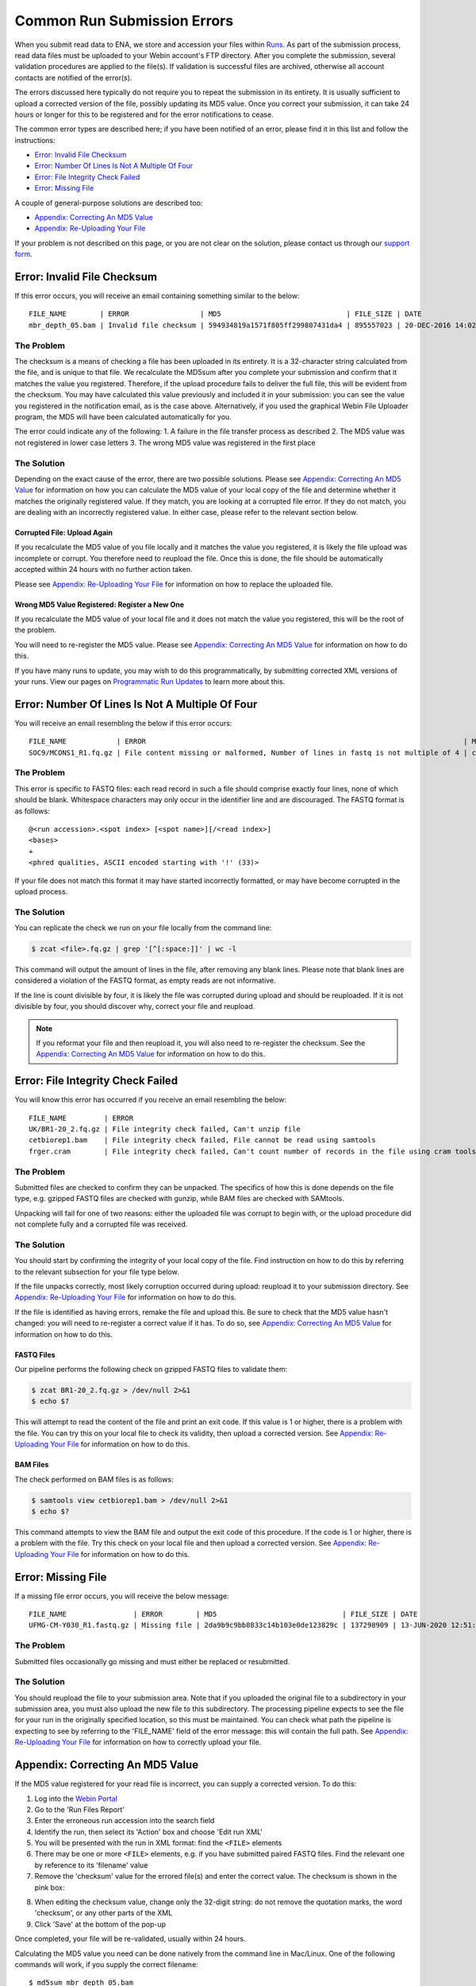 ============================
Common Run Submission Errors
============================

When you submit read data to ENA, we store and accession your files within `Runs <../submit/general-guide/metadata.html>`_.
As part of the submission process, read data files must be uploaded to your Webin account's FTP directory.
After you complete the submission, several validation procedures are applied to the file(s).
If validation is successful files are archived, otherwise all account contacts are notified of the error(s).

The errors discussed here typically do not require you to repeat the submission in its entirety.
It is usually sufficient to upload a corrected version of the file, possibly updating its MD5 value.
Once you correct your submission, it can take 24 hours or longer for this to be registered and for the error
notifications to cease.

The common error types are described here; if you have been notified of an error, please find it in this list and
follow the instructions:

- `Error: Invalid File Checksum`_
- `Error: Number Of Lines Is Not A Multiple Of Four`_
- `Error: File Integrity Check Failed`_
- `Error: Missing File`_

A couple of general-purpose solutions are described too:

- `Appendix: Correcting An MD5 Value`_
- `Appendix: Re-Uploading Your File`_

If your problem is not described on this page, or you are not clear on the solution, please contact us through our
`support form <https://www.ebi.ac.uk/ena/browser/support>`_.


Error: Invalid File Checksum
============================

If this error occurs, you will receive an email containing something similar to the below:

::

    FILE_NAME        | ERROR                 | MD5                              | FILE_SIZE | DATE                 | RUN_ID/ANALYSIS_ID
    mbr_depth_05.bam | Invalid file checksum | 594934819a1571f805ff299807431da4 | 895557023 | 20-DEC-2016 14:02:50 | ERR1766300


The Problem
-----------

The checksum is a means of checking a file has been uploaded in its entirety.
It is a 32-character string calculated from the file, and is unique to that file.
We recalculate the MD5sum after you complete your submission and confirm that it matches the value you registered.
Therefore, if the upload procedure fails to deliver the full file, this will be evident from the checksum.
You may have calculated this value previously and included it in your submission: you can see the value you registered
in the notification email, as is the case above.
Alternatively, if you used the graphical Webin File Uploader program, the MD5 will have been calculated automatically
for you.

The error could indicate any of the following:
1. A failure in the file transfer process as described
2. The MD5 value was not registered in lower case letters
3. The wrong MD5 value was registered in the first place


The Solution
------------

Depending on the exact cause of the error, there are two possible solutions.
Please see `Appendix: Correcting An MD5 Value`_ for information on how you can calculate the MD5 value of your local
copy of the file and determine whether it matches the originally registered value.
If they match, you are looking at a corrupted file error.
If they do not match, you are dealing with an incorrectly registered value.
In either case, please refer to the relevant section below.

Corrupted File: Upload Again
^^^^^^^^^^^^^^^^^^^^^^^^^^^^

If you recalculate the MD5 value of you file locally and it matches the value you registered, it is likely the file
upload was incomplete or corrupt.
You therefore need to reupload the file.
Once this is done, the file should be automatically accepted within 24 hours with no further action taken.

Please see `Appendix: Re-Uploading Your File`_ for information on how to replace the uploaded file.

Wrong MD5 Value Registered: Register a New One
^^^^^^^^^^^^^^^^^^^^^^^^^^^^^^^^^^^^^^^^^^^^^^

If you recalculate the MD5 value of your local file and it does not match the value you registered, this will be the
root of the problem.

You will need to re-register the MD5 value.
Please see `Appendix: Correcting An MD5 Value`_ for information on how to do this.

If you have many runs to update, you may wish to do this programmatically, by submitting corrected XML versions of your runs.
View our pages on `Programmatic Run Updates <../update/metadata/programmatic-read.html>`_ to learn more about this.


Error: Number Of Lines Is Not A Multiple Of Four
================================================

You will receive an email resembling the below if this error occurs:

::

    FILE_NAME            | ERROR                                                                            | MD5                              | FILE_SIZE  | DATE                 | RUN_ID/ANALYSIS_ID
    SOC9/MCONS1_R1.fq.gz | File content missing or malformed, Number of lines in fastq is not multiple of 4 | c2f8455c1a024cfb96a6c91f5d71f534 | 1358349886 | 01-DEC-2016 03:12:35 | ERR1755094


The Problem
-----------

This error is specific to FASTQ files: each read record in such a file should comprise exactly four lines, none of which
should be blank.
Whitespace characters may only occur in the identifier line and are discouraged.
The FASTQ format is as follows:

::

    @<run accession>.<spot index> [<spot name>][/<read index>]
    <bases>
    +
    <phred qualities, ASCII encoded starting with '!' (33)>


If your file does not match this format it may have started incorrectly formatted, or may have become corrupted in the
upload process.


The Solution
------------

You can replicate the check we run on your file locally from the command line:

.. code-block:: bash

    $ zcat <file>.fq.gz | grep '[^[:space:]]' | wc -l


This command will output the amount of lines in the file, after removing any blank lines.
Please note that blank lines are considered a violation of the FASTQ format, as empty reads are not informative.

If the line is count divisible by four, it is likely the file was corrupted during upload and should be reuploaded.
If it is not divisible by four, you should discover why, correct your file and reupload.

.. note::

    If you reformat your file and then reupload it, you will also need to re-register the checksum.
    See the `Appendix: Correcting An MD5 Value`_ for information on how to do this.


Error: File Integrity Check Failed
==================================

You will know this error has occurred if you receive an email resembling the below:

::

    FILE_NAME         | ERROR                                                                                   | MD5                              | FILE_SIZE  | DATE                 | RUN_ID/ANALYSIS_ID
    UK/BR1-20_2.fq.gz | File integrity check failed, Can't unzip file                                           | ef7e73ed95f64355d7bf7d48636b704f | 3801612790 | 22-DEC-2016 04:08:41 | ERR0757927
    cetbiorep1.bam    | File integrity check failed, File cannot be read using samtools                         | cecfa479356456cb6770986a6141bc44 | 800838646  | 24-MAY-2016 03:02:08 | ERR0332189
    frger.cram        | File integrity check failed, Can't count number of records in the file using cram tools | 807a0f61da013916c1ca5f60b9b42526 | 2347399950 | 11-JAN-2017 14:59:49 | ERR363314


The Problem
-----------

Submitted files are checked to confirm they can be unpacked.
The specifics of how this is done depends on the file type, e.g. gzipped FASTQ files are checked with gunzip, while BAM
files are checked with SAMtools.

Unpacking will fail for one of two reasons: either the uploaded file was corrupt to begin with, or the upload procedure
did not complete fully and a corrupted file was received.


The Solution
------------

You should start by confirming the integrity of your local copy of the file.
Find instruction on how to do this by referring to the relevant subsection for your file type below.

If the file unpacks correctly, most likely corruption occurred during upload: reupload it to your submission directory.
See `Appendix: Re-Uploading Your File`_ for information on how to do this.

If the file is identified as having errors, remake the file and upload this.
Be sure to check that the MD5 value hasn't changed: you will need to re-register a correct value if it has.
To do so, see `Appendix: Correcting An MD5 Value`_ for information on how to do this.


FASTQ Files
^^^^^^^^^^^

Our pipeline performs the following check on gzipped FASTQ files to validate them:

.. code-block:: bash

    $ zcat BR1-20_2.fq.gz > /dev/null 2>&1
    $ echo $?

This will attempt to read the content of the file and print an exit code.
If this value is 1 or higher, there is a problem with the file.
You can try this on your local file to check its validity, then upload a corrected version.
See `Appendix: Re-Uploading Your File`_ for information on how to do this.


BAM Files
^^^^^^^^^

The check performed on BAM files is as follows:

.. code-block:: bash

    $ samtools view cetbiorep1.bam > /dev/null 2>&1
    $ echo $?

This command attempts to view the BAM file and output the exit code of this procedure.
If the code is 1 or higher, there is a problem with the file.
Try this check on your local file and then upload a corrected version.
See `Appendix: Re-Uploading Your File`_ for information on how to do this.


Error: Missing File
===================

If a missing file error occurs, you will receive the below message:

::

    FILE_NAME                | ERROR        | MD5                              | FILE_SIZE | DATE                 | RUN_ID/ANALYSIS_ID
    UFMG-CM-Y030_R1.fastq.gz | Missing file | 2da9b9c9bb8833c14b103e0de123829c | 137298909 | 13-JUN-2020 12:51:29 | ERR2299965


The Problem
-----------

Submitted files occasionally go missing and must either be replaced or resubmitted.


The Solution
------------

You should reupload the file to your submission area.
Note that if you uploaded the original file to a subdirectory in your submission area, you must also upload the new
file to this subdirectory.
The processing pipeline expects to see the file for your run in the originally specified location, so this must be
maintained.
You can check what path the pipeline is expecting to see by referring to the 'FILE_NAME' field of the error message:
this will contain the full path.
See `Appendix: Re-Uploading Your File`_ for information on how to correctly upload your file.


Appendix: Correcting An MD5 Value
=================================

If the MD5 value registered for your read file is incorrect, you can supply a corrected version.
To do this:

1. Log into the `Webin Portal <https://www.ebi.ac.uk/ena/submit/webin/>`_
2. Go to the 'Run Files Report'
3. Enter the erroneous run accession into the search field
4. Identify the run, then select its 'Action' box and choose 'Edit run XML'
5. You will be presented with the run in XML format: find the ``<FILE>`` elements
6. There may be one or more ``<FILE>`` elements, e.g. if you have submitted paired FASTQ files. Find the relevant one by
   reference to its 'filename' value
7. Remove the 'checksum' value for the errored file(s) and enter the correct value. The checksum is shown in the pink
   box:

.. images:: images/run_errors_md5_edit.png

8. When editing the checksum value, change only the 32-digit string: do not remove the quotation marks, the word
   'checksum', or any other parts of the XML
9. Click 'Save' at the bottom of the pop-up

Once completed, your file will be re-validated, usually within 24 hours.

Calculating the MD5 value you need can be done natively from the command line in Mac/Linux.
One of the following commands will work, if you supply the correct filename:

::

    $ md5sum mbr_depth_05.bam
    594934819a1571f805ff299807431da4  mbr_depth_05.bam

    $ md5 mbr_depth_05.bam
    594934819a1571f805ff299807431da4  mbr_depth_05.bam


Windows users should see the `Microsoft Support Article <https://support.microsoft.com/en-gb/help/889768/how-to-compute-the-md5-or-sha-1-cryptographic-hash-values-for-a-file>`_ on this subject.


Appendix: Re-Uploading Your File
================================

If your error requires a new version of the file be uploaded, you have two options for this.
You should first consider whether your file was originally uploaded to a sub-directory.
You can tell by referring to the original error message, looking out for the 'FILE_NAME' column.
The below error describes a file which was uploaded to a subdirectory:

::

    FILE_NAME            | ERROR                                                                            | MD5                              | FILE_SIZE  | DATE                 | RUN_ID/ANALYSIS_ID
    SOC9/MCONS1_R1.fq.gz | File content missing or malformed, Number of lines in fastq is not multiple of 4 | c2f8455c1a024cfb96a6c91f5d71f534 | 1358349886 | 01-DEC-2016 03:12:35 | ERR1755094


You can tell this was uploaded to a subdirectory because the actual filename ( MCONS1_R1.fq.gz ) is preceded by a
directory name and a '/' character ( SOC9/ ).
The replacement file must be uploaded to this same subdirectory, as this is where the processing pipeline expects to
find it.
Having determined this, refer to the relevant section below.

In either case, you may need to update the MD5 value if the originally registered value was correct for the originally
uploaded file.
If you need to update the MD5 value, please refer to `Appendix: Correcting An MD5 Value`_.

If Your File Is Not In A Subdirectory
-------------------------------------

Please view our guidance on the `Webin File Uploader <https://ena-docs.readthedocs.io/en/latest/submit/fileprep/upload.html#using-webin-file-uploader>`_.
This will conveniently allow you to upload your file to the top level of your submission directory.


If Your File Is In A Subdirectory
----------------------------------

You will need to upload your file using `FTP Client <https://ena-docs.readthedocs.io/en/latest/submit/fileprep/upload.html#general-instructions-for-uploading-files-using-ftp-client>`_.
There are various options for doing this, described at the linked page.

If using a command line solution: Once you are connected to the FTP server, use the ``ls`` command to view the content
of the directory and the ``cd <directory-name>`` command to move into the required location.
Once you arrive in the desired directory, proceed to upload the files.